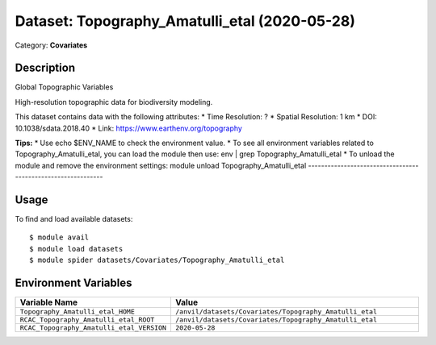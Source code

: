 ==============================================
Dataset: Topography_Amatulli_etal (2020-05-28)
==============================================

Category: **Covariates**

Description
-----------

Global Topographic Variables

High-resolution topographic data for biodiversity modeling.

This dataset contains data with the following attributes:
* Time Resolution: ?
* Spatial Resolution: 1 km
* DOI: 10.1038/sdata.2018.40
* Link: https://www.earthenv.org/topography

**Tips:**
* Use echo $ENV_NAME to check the environment value.
* To see all environment variables related to Topography_Amatulli_etal, you can load the module then use: env | grep Topography_Amatulli_etal
* To unload the module and remove the environment settings: module unload Topography_Amatulli_etal
-------------------------------------------------------------

Usage
-----

To find and load available datasets::

    $ module avail
    $ module load datasets
    $ module spider datasets/Covariates/Topography_Amatulli_etal

Environment Variables
-------------------

.. list-table::
   :header-rows: 1
   :widths: 25 75

   * - **Variable Name**
     - **Value**
   * - ``Topography_Amatulli_etal_HOME``
     - ``/anvil/datasets/Covariates/Topography_Amatulli_etal``
   * - ``RCAC_Topography_Amatulli_etal_ROOT``
     - ``/anvil/datasets/Covariates/Topography_Amatulli_etal``
   * - ``RCAC_Topography_Amatulli_etal_VERSION``
     - ``2020-05-28``
